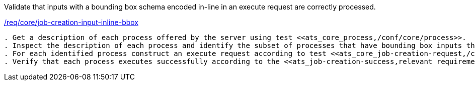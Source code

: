 [[ats_core_job-creation-input-inline-bbox]]
[requirement,type="abstracttest",label="/conf/core/job-creation-input-inline-bbox"]
====
[.component,class=test-purpose]
Validate that inputs with a bounding box schema encoded in-line in an execute request are correctly processed.

[.component,class=conditions]
<<req_core_job-creation-input-inline-bbox,/req/core/job-creation-input-inline-bbox>>

[.component,class=test-method]
-----
. Get a description of each process offered by the server using test <<ats_core_process,/conf/core/process>>.
. Inspect the description of each process and identify the subset of processes that have bounding box inputs that are supposed to conform to the https://raw.githubusercontent.com/opengeospatial/ogcapi-processes/master/core/openapi/schemas/bbox.yaml[bbox.yaml] schema.
. For each identified process construct an execute request according to test <<ats_core_job-creation-request,/conf/core/job-creation-request>> taking care to encode values for the identified bounding box inputs in-line in the execute request.
. Verify that each process executes successfully according to the <<ats_job-creation-success,relevant requirement based on the combination of execute parameters>>.
-----
====